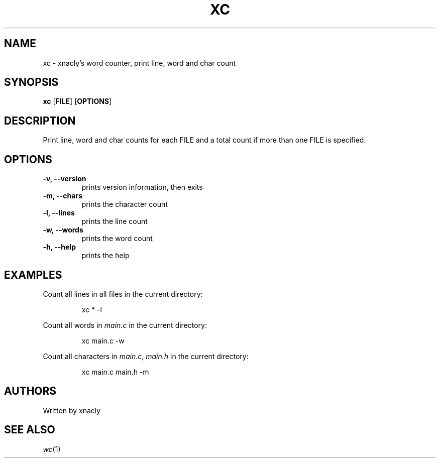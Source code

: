 .TH XC 1 xc\-v0.0.1
.SH NAME
xc \- xnacly's word counter, print line, word and char count
.SH SYNOPSIS
.B xc
.RB [ FILE ]
.RB [ OPTIONS ]
.P
.SH DESCRIPTION
Print line, word and char counts for each FILE and a total count if more than one FILE is specified.
.SH OPTIONS
.TP
.B \-v, --version
prints version information, then exits
.TP
.B -m, --chars
prints the character count
.TP
.B -l, --lines
prints the line count
.TP
.B -w, --words
prints the word count
.TP
.B -h, --help
prints the help
.SH EXAMPLES
.TB
Count all lines in all files in the current directory:
.P
.nf
.RS
xc * -l
.RE
.fi
.P
.TB
Count all words in 
.I main.c
in the current directory:
.P
.nf
.RS
xc main.c -w 
.RE
.fi
.P
.TB
Count all characters in 
.I main.c, main.h
in the current directory:
.P
.nf
.RS
xc main.c main.h -m 
.RE
.fi
.SH AUTHORS
Written by xnacly
.SH SEE ALSO
.IR wc (1)
